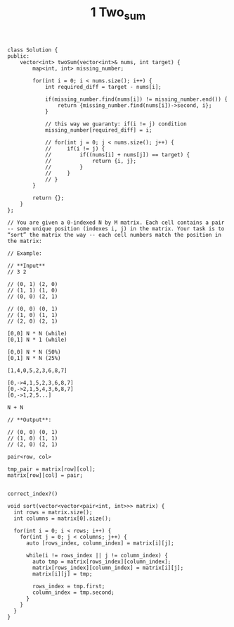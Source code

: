 #+TITLE: 1 Two_sum

#+begin_src c++
class Solution {
public:
    vector<int> twoSum(vector<int>& nums, int target) {
        map<int, int> missing_number;

        for(int i = 0; i < nums.size(); i++) {
            int required_diff = target - nums[i];

            if(missing_number.find(nums[i]) != missing_number.end()) {
                return {missing_number.find(nums[i])->second, i};
            }

            // this way we guaranty: if(i != j) condition
            missing_number[required_diff] = i;

            // for(int j = 0; j < nums.size(); j++) {
            //     if(i != j) {
            //         if((nums[i] + nums[j]) == target) {
            //             return {i, j};
            //         }
            //     }
            // }
        }

        return {};
    }
};
#+end_src

#+begin_src
// You are given a 0-indexed N by M matrix. Each cell contains a pair -- some unique position (indexes i, j) in the matrix. Your task is to “sort” the matrix the way -- each cell numbers match the position in the matrix:

// Example:

// **Input**
// 3 2

// (0, 1) (2, 0)
// (1, 1) (1, 0)
// (0, 0) (2, 1)

// (0, 0) (0, 1)
// (1, 0) (1, 1)
// (2, 0) (2, 1)

[0,0] N * N (while)
[0,1] N * 1 (while)

[0,0] N * N (50%)
[0,1] N * N (25%)

[1,4,0,5,2,3,6,8,7]

[0,->4,1,5,2,3,6,8,7]
[0,->2,1,5,4,3,6,8,7]
[0,->1,2,5...]

N + N

// **Output**:

// (0, 0) (0, 1)
// (1, 0) (1, 1)
// (2, 0) (2, 1)

pair<row, col>

tmp_pair = matrix[row][col];
matrix[row][col] = pair;


correct_index?()

void sort(vector<vector<pair<int, int>>> matrix) {
  int rows = matrix.size();
  int columns = matrix[0].size();

  for(int i = 0; i < rows; i++) {
    for(int j = 0; j < columns; j++) {
      auto [rows_index, column_index] = matrix[i][j];

      while(i != rows_index || j != column_index) {
        auto tmp = matrix[rows_index][column_index];
        matrix[rows_index][column_index] = matrix[i][j];
        matrix[i][j] = tmp;

        rows_index = tmp.first;
        column_index = tmp.second;
      }
    }
  }
}
#+end_src
